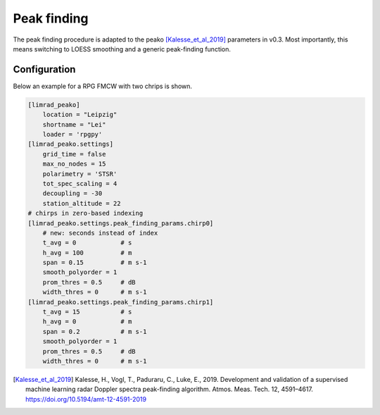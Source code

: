 ======================
Peak finding
======================

The peak finding procedure is adapted to the peako [Kalesse_et_al_2019]_ parameters in v0.3.
Most importantly, this means switching to LOESS smoothing and a generic peak-finding function.


Configuration
--------------
Below an example for a RPG FMCW with two chrips is shown.

.. code::

    [limrad_peako] 
        location = "Leipzig"
        shortname = "Lei"
        loader = 'rpgpy'
    [limrad_peako.settings] 
        grid_time = false
        max_no_nodes = 15 
        polarimetry = 'STSR' 
        tot_spec_scaling = 4
        decoupling = -30
        station_altitude = 22
    # chirps in zero-based indexing
    [limrad_peako.settings.peak_finding_params.chirp0]
        # new: seconds instead of index
        t_avg = 0            # s
        h_avg = 100          # m
        span = 0.15          # m s-1
        smooth_polyorder = 1
        prom_thres = 0.5     # dB
        width_thres = 0      # m s-1
    [limrad_peako.settings.peak_finding_params.chirp1]
        t_avg = 15           # s
        h_avg = 0            # m
        span = 0.2           # m s-1
        smooth_polyorder = 1
        prom_thres = 0.5     # dB
        width_thres = 0      # m s-1



.. [Kalesse_et_al_2019] Kalesse, H., Vogl, T., Paduraru, C., Luke, E., 2019. Development and validation of a supervised machine learning radar Doppler spectra peak-finding algorithm. Atmos. Meas. Tech. 12, 4591–4617. https://doi.org/10.5194/amt-12-4591-2019
